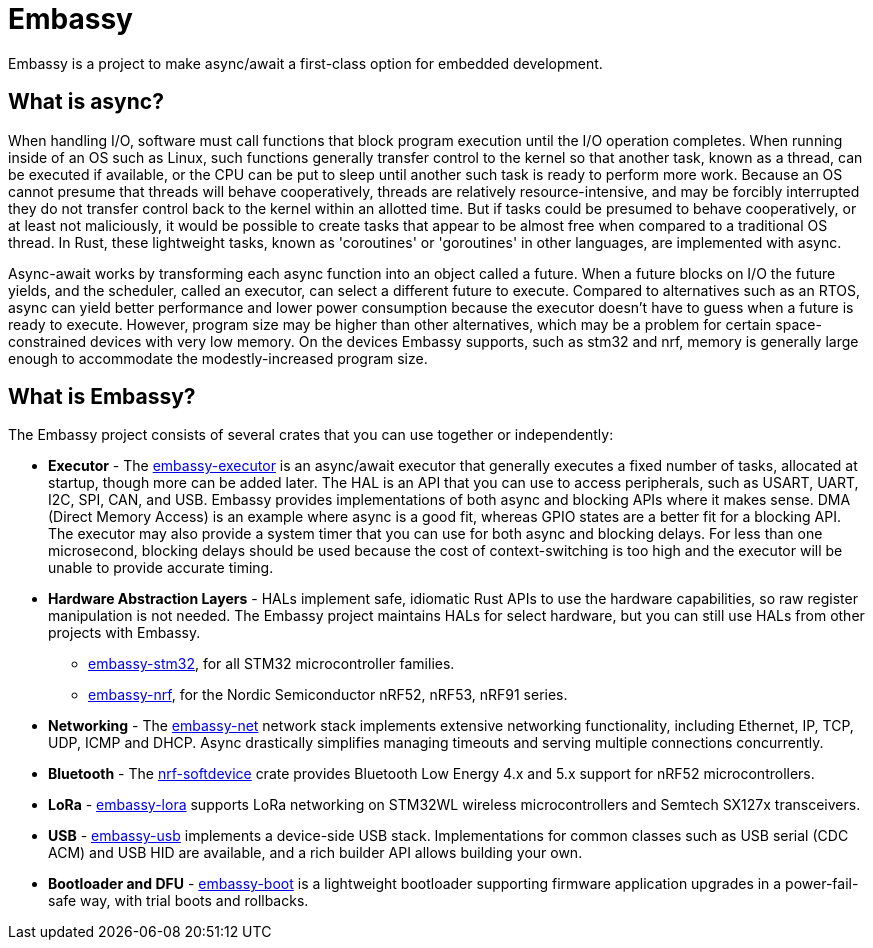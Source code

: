 = Embassy

Embassy is a project to make async/await a first-class option for embedded development.

== What is async?

When handling I/O, software must call functions that block program execution until the I/O operation completes. When running inside of an OS such as Linux, such functions generally transfer control to the kernel so that another task, known as a thread, can be executed if available, or the CPU can be put to sleep until another such task is ready to perform more work. Because an OS cannot presume that threads will behave cooperatively, threads are relatively resource-intensive, and may be forcibly interrupted they do not transfer control back to the kernel within an allotted time. But if tasks could be presumed to behave cooperatively, or at least not maliciously, it would be possible to create tasks that appear to be almost free when compared to a traditional OS thread. In Rust, these lightweight tasks, known as 'coroutines' or 'goroutines' in other languages, are implemented with async.

Async-await works by transforming each async function into an object called a future. When a future blocks on I/O the future yields, and the scheduler, called an executor, can select a different future to execute. Compared to alternatives such as an RTOS, async can yield better performance and lower power consumption because the executor doesn't have to guess when a future is ready to execute. However, program size may be higher than other alternatives, which may be a problem for certain space-constrained devices with very low memory. On the devices Embassy supports, such as stm32 and nrf, memory is generally large enough to accommodate the modestly-increased program size.

== What is Embassy?

The Embassy project consists of several crates that you can use together or independently:

* **Executor** - The link:https://docs.embassy.dev/embassy-executor/[embassy-executor] is an async/await executor that generally executes a fixed number of tasks, allocated at startup, though more can be added later. The HAL is an API that you can use to access peripherals, such as USART, UART, I2C, SPI, CAN, and USB. Embassy provides implementations of both async and blocking APIs where it makes sense. DMA (Direct Memory Access) is an example where async is a good fit, whereas GPIO states are a better fit for a blocking API. The executor may also provide a system timer that you can use for both async and blocking delays. For less than one microsecond, blocking delays should be used because the cost of context-switching is too high and the executor will be unable to provide accurate timing.

* **Hardware Abstraction Layers** - HALs implement safe, idiomatic Rust APIs to use the hardware capabilities, so raw register manipulation is not needed. The Embassy project maintains HALs for select hardware, but you can still use HALs from other projects with Embassy.
** link:https://docs.embassy.dev/embassy-stm32/[embassy-stm32], for all STM32 microcontroller families.
** link:https://docs.embassy.dev/embassy-nrf/[embassy-nrf], for the Nordic Semiconductor nRF52, nRF53, nRF91 series.

* **Networking** - The link:https://docs.embassy.dev/embassy-net/[embassy-net] network stack implements extensive networking functionality, including Ethernet, IP, TCP, UDP, ICMP and DHCP. Async drastically simplifies managing timeouts and serving multiple connections concurrently.

* **Bluetooth** - The link:https://github.com/embassy-rs/nrf-softdevice[nrf-softdevice] crate provides Bluetooth Low Energy 4.x and 5.x support for nRF52 microcontrollers.

* **LoRa** - link:https://docs.embassy.dev/embassy-lora/[embassy-lora] supports LoRa networking on STM32WL wireless microcontrollers and Semtech SX127x transceivers.

* **USB** - link:https://docs.embassy.dev/embassy-usb/[embassy-usb] implements a device-side USB stack. Implementations for common classes such as USB serial (CDC ACM) and USB HID are available, and a rich builder API allows building your own.

* **Bootloader and DFU** - link:https://github.com/embassy-rs/embassy/tree/master/embassy-boot[embassy-boot] is a lightweight bootloader supporting firmware application upgrades in a power-fail-safe way, with trial boots and rollbacks.
